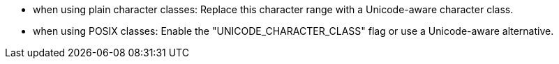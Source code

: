 * when using plain character classes: Replace this character range with a Unicode-aware character class.
* when using POSIX classes: Enable the "UNICODE_CHARACTER_CLASS" flag or use a Unicode-aware alternative.